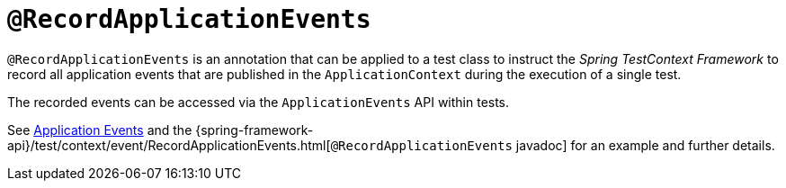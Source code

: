 [[spring-testing-annotation-recordapplicationevents]]
= `@RecordApplicationEvents`
:page-section-summary-toc: 1

`@RecordApplicationEvents` is an annotation that can be applied to a test class to
instruct the _Spring TestContext Framework_ to record all application events that are
published in the `ApplicationContext` during the execution of a single test.

The recorded events can be accessed via the `ApplicationEvents` API within tests.

See xref:testing/testcontext-framework/application-events.adoc[Application Events] and the 
{spring-framework-api}/test/context/event/RecordApplicationEvents.html[`@RecordApplicationEvents`
javadoc] for an example and further details.


